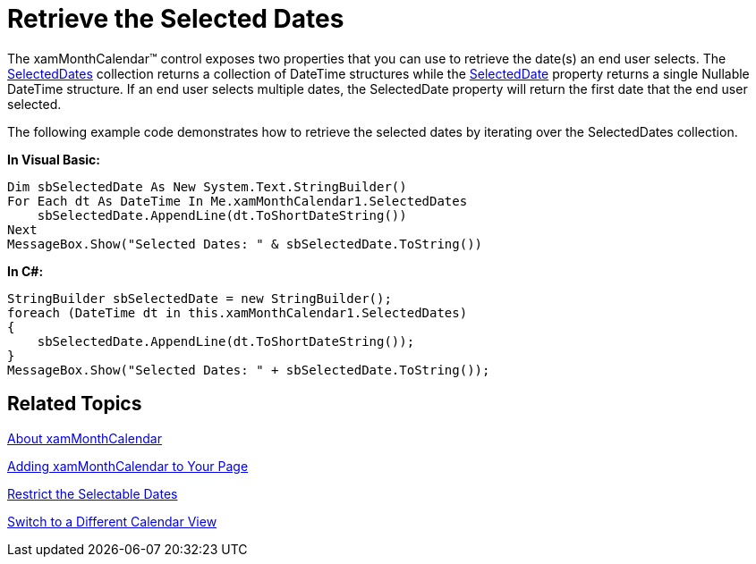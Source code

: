 ﻿////

|metadata|
{
    "name": "xammonthcalendar-retrieve-the-selected-dates",
    "controlName": ["xamMonthCalendar"],
    "tags": ["How Do I","Selection"],
    "guid": "{AE43B446-E709-4B57-A8D5-4AD2A813DDBC}",  
    "buildFlags": [],
    "createdOn": "2012-01-30T19:39:53.9891509Z"
}
|metadata|
////

= Retrieve the Selected Dates

The xamMonthCalendar™ control exposes two properties that you can use to retrieve the date(s) an end user selects. The link:{ApiPlatform}editors.v{ProductVersion}~infragistics.windows.editors.xammonthcalendar~selecteddates.html[SelectedDates] collection returns a collection of DateTime structures while the link:{ApiPlatform}editors.v{ProductVersion}~infragistics.windows.editors.xammonthcalendar~selecteddate.html[SelectedDate] property returns a single Nullable DateTime structure. If an end user selects multiple dates, the SelectedDate property will return the first date that the end user selected.

The following example code demonstrates how to retrieve the selected dates by iterating over the SelectedDates collection.

*In Visual Basic:*

----
Dim sbSelectedDate As New System.Text.StringBuilder()
For Each dt As DateTime In Me.xamMonthCalendar1.SelectedDates 
    sbSelectedDate.AppendLine(dt.ToShortDateString()) 
Next 
MessageBox.Show("Selected Dates: " & sbSelectedDate.ToString())
----

*In C#:*

----
StringBuilder sbSelectedDate = new StringBuilder();
foreach (DateTime dt in this.xamMonthCalendar1.SelectedDates)
{
    sbSelectedDate.AppendLine(dt.ToShortDateString());
}
MessageBox.Show("Selected Dates: " + sbSelectedDate.ToString());
----

== Related Topics

link:xammonthcalendar-about-xammonthcalendar.html[About xamMonthCalendar]

link:xammonthcalendar-getting-started-with-xammonthcalendar.html[Adding xamMonthCalendar to Your Page]

link:xammonthcalendar-restrict-the-selectable-dates.html[Restrict the Selectable Dates]

link:xammonthcalendar-switch-to-a-different-calendar-view.html[Switch to a Different Calendar View]